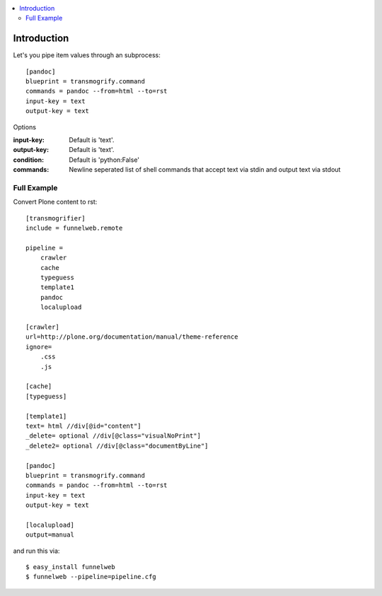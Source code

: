 .. contents :: :local:


Introduction
============

Let's you pipe item values through an subprocess::

    [pandoc]
    blueprint = transmogrify.command
    commands = pandoc --from=html --to=rst
    input-key = text
    output-key = text


Options

:input-key:
  Default is 'text'.

:output-key:
  Default is 'text'.

:condition:
  Default is 'python:False'

:commands:
  Newline seperated list of shell commands that accept text via stdin and output text via stdout

Full Example
------------

Convert Plone content to rst::

    [transmogrifier]
    include = funnelweb.remote

    pipeline =
        crawler
        cache
        typeguess
        template1
        pandoc
        localupload

    [crawler]
    url=http://plone.org/documentation/manual/theme-reference
    ignore=
        .css
        .js

    [cache]
    [typeguess]

    [template1]
    text= html //div[@id="content"]
    _delete= optional //div[@class="visualNoPrint"]
    _delete2= optional //div[@class="documentByLine"]

    [pandoc]
    blueprint = transmogrify.command
    commands = pandoc --from=html --to=rst
    input-key = text
    output-key = text

    [localupload]
    output=manual

and run this via::

    $ easy_install funnelweb
    $ funnelweb --pipeline=pipeline.cfg
    




